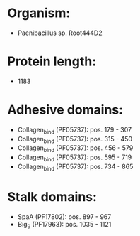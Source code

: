 * Organism:
- Paenibacillus sp. Root444D2
* Protein length:
- 1183
* Adhesive domains:
- Collagen_bind (PF05737): pos. 179 - 307
- Collagen_bind (PF05737): pos. 315 - 450
- Collagen_bind (PF05737): pos. 456 - 579
- Collagen_bind (PF05737): pos. 595 - 719
- Collagen_bind (PF05737): pos. 734 - 865
* Stalk domains:
- SpaA (PF17802): pos. 897 - 967
- Big_9 (PF17963): pos. 1035 - 1121

